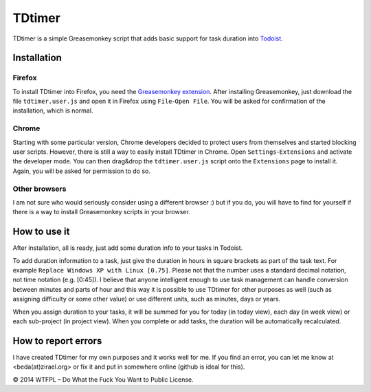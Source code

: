===============
TDtimer
===============

TDtimer is a simple Greasemonkey script that adds basic support for task
duration into `Todoist <http://todoist.com>`_.

.. image:: screenshot1.png

---------------
Installation
---------------

Firefox
=========

To install TDtimer into Firefox, you need the `Greasemonkey extension 
<https://addons.mozilla.org/en-US/firefox/addon/greasemonkey/>`_. After
installing Greasemonkey, just download the file ``tdtimer.user.js`` and open
it in Firefox using ``File``-``Open File``. You will be asked for confirmation
of the installation, which is normal.

Chrome
========

Starting with some particular version, Chrome developers decided to protect
users from themselves and started blocking user scripts. However, there is still
a way to easily install TDtimer in Chrome. Open ``Settings``-``Extensions`` and
activate the developer mode. You can then drag&drop the ``tdtimer.user.js`` script
onto the ``Extensions`` page to install it. Again, you will be asked for
permission to do so.

Other browsers
================

I am not sure who would seriously consider using a different browser :) but if
you do, you will have to find for yourself if there is a way to install
Greasemonkey scripts in your browser.


---------------
How to use it 
---------------

After installation, all is ready, just add some duration info to your tasks
in Todoist.

To add duration information to a task, just give the duration in hours in
square brackets as part of the task text. For example ``Replace Windows XP with
Linux [0.75]``. Please not that the number uses a standard decimal notation, not
time notation (e.g. [0:45]). I believe that anyone intelligent enough to use
task management can handle conversion between minutes and parts of hour and this
way it is possible to use TDtimer for other purposes as well (such as assigning
difficulty or some other value) or use different units, such as minutes, days or
years.

When you assign duration to your tasks, it will be summed for you for today
(in today view), each day (in week view) or each sub-project (in project view).
When you complete or add tasks, the duration will be automatically recalculated.

-----------------------
How to report errors
-----------------------

I have created TDtimer for my own purposes and it works well for me. If you find
an error, you can let me know at <beda(at)zirael.org> or fix it and put in 
somewhere online (github is ideal for this).

© 2014 WTFPL – Do What the Fuck You Want to Public License.

